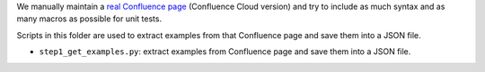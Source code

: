 We manually maintain a `real Confluence page <https://sanhehu.atlassian.net/wiki/spaces/JWBMT/pages/294223873/Atlassian+Document+Format+Parser+Test>`_ (Confluence Cloud version) and try to include as much syntax and as many macros as possible for unit tests.

Scripts in this folder are used to extract examples from that Confluence page and save them into a JSON file.

- ``step1_get_examples.py``: extract examples from Confluence page and save them into a JSON file.